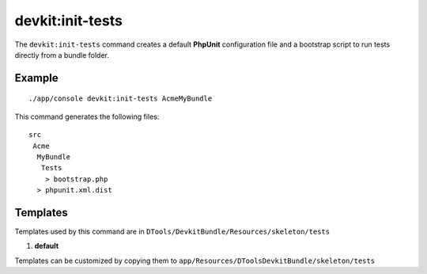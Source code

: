 devkit:init-tests
=================

The ``devkit:init-tests`` command creates a default **PhpUnit** configuration
file and a bootstrap script to run tests directly from a bundle folder.

Example
-------

::

    ./app/console devkit:init-tests AcmeMyBundle

This command generates the following files::

    src
     Acme
      MyBundle
       Tests
        > bootstrap.php
      > phpunit.xml.dist

Templates
---------

Templates used by this command are in ``DTools/DevkitBundle/Resources/skeleton/tests``

#. **default**

Templates can be customized by copying them to ``app/Resources/DToolsDevkitBundle/skeleton/tests``
